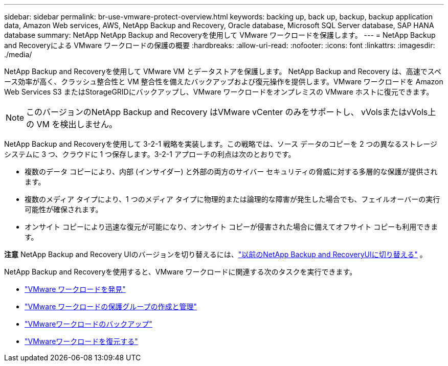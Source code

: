 ---
sidebar: sidebar 
permalink: br-use-vmware-protect-overview.html 
keywords: backing up, back up, backup, backup application data, Amazon Web services, AWS, NetApp Backup and Recovery, Oracle database, Microsoft SQL Server database, SAP HANA database 
summary: NetApp NetApp Backup and Recoveryを使用して VMware ワークロードを保護します。 
---
= NetApp Backup and Recoveryによる VMware ワークロードの保護の概要
:hardbreaks:
:allow-uri-read: 
:nofooter: 
:icons: font
:linkattrs: 
:imagesdir: ./media/


[role="lead"]
NetApp Backup and Recoveryを使用して VMware VM とデータストアを保護します。 NetApp Backup and Recovery は、高速でスペース効率が高く、クラッシュ整合性と VM 整合性を備えたバックアップおよび復元操作を提供します。VMware ワークロードを Amazon Web Services S3 またはStorageGRIDにバックアップし、VMware ワークロードをオンプレミスの VMware ホストに復元できます。


NOTE: このバージョンのNetApp Backup and Recovery はVMware vCenter のみをサポートし、 vVolsまたはvVols上の VM を検出しません。

NetApp Backup and Recoveryを使用して 3-2-1 戦略を実装します。この戦略では、ソース データのコピーを 2 つの異なるストレージ システムに 3 つ、クラウドに 1 つ保存します。3-2-1 アプローチの利点は次のとおりです。

* 複数のデータ コピーにより、内部 (インサイダー) と外部の両方のサイバー セキュリティの脅威に対する多層的な保護が提供されます。
* 複数のメディア タイプにより、1 つのメディア タイプに物理的または論理的な障害が発生した場合でも、フェイルオーバーの実行可能性が確保されます。
* オンサイト コピーにより迅速な復元が可能になり、オンサイト コピーが侵害された場合に備えてオフサイト コピーも利用できます。


[]
====
*注意* NetApp Backup and Recovery UIのバージョンを切り替えるには、link:br-start-switch-ui.html["以前のNetApp Backup and RecoveryUIに切り替える"] 。

====
NetApp Backup and Recoveryを使用すると、VMware ワークロードに関連する次のタスクを実行できます。

* link:br-use-vmware-discovery.html["VMware ワークロードを発見"]
* link:br-use-vmware-protection-groups.html["VMware ワークロードの保護グループの作成と管理"]
* link:br-use-vmware-backup.html["VMwareワークロードのバックアップ"]
* link:br-use-vmware-restore.html["VMwareワークロードを復元する"]

